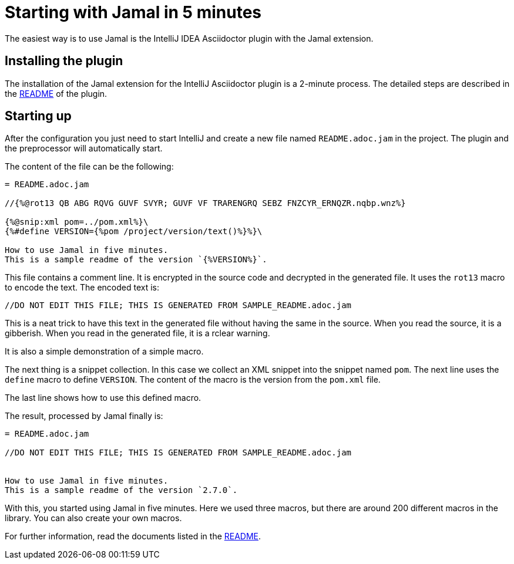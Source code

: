 = Starting with Jamal in 5 minutes

The easiest way is to use Jamal is the IntelliJ IDEA Asciidoctor plugin with the Jamal extension.

== Installing the plugin

The installation of the Jamal extension for the IntelliJ Asciidoctor plugin is a 2-minute process.
The detailed steps are described in the link:../jamal-asciidoc/README.adoc[README] of the plugin.

== Starting up

After the configuration you just need to start IntelliJ and create a new file named `README.adoc.jam` in the project.
The plugin and the preprocessor will automatically start.

The content of the file can be the following:

[source,asciidoc]
----------------------------------------
= README.adoc.jam

//{%@rot13 QB ABG RQVG GUVF SVYR; GUVF VF TRARENGRQ SEBZ FNZCYR_ERNQZR.nqbp.wnz%}

{%@snip:xml pom=../pom.xml%}\
{%#define VERSION={%pom /project/version/text()%}%}\

How to use Jamal in five minutes.
This is a sample readme of the version `{%VERSION%}`.



----------------------------------------

This file contains a comment line.
It is encrypted in the source code and decrypted in the generated file.
It uses the `rot13` macro to encode the text.
The encoded text is:
----
//DO NOT EDIT THIS FILE; THIS IS GENERATED FROM SAMPLE_README.adoc.jam

----

This is a neat trick to have this text in the generated file without having the same in the source.
When you read the source, it is a gibberish.
When you read in the generated file, it is a rclear warning.

It is also a simple demonstration of a simple macro.

The next thing is a snippet collection.
In this case  we collect an XML snippet into the snippet named `pom`.
The next line uses the `define` macro to define `VERSION`.
The content of the macro is the version from the `pom.xml` file.

The last line shows how to use this defined macro.

The result, processed by Jamal finally is:

[source,asciidoc]
----------------------------------------
= README.adoc.jam

//DO NOT EDIT THIS FILE; THIS IS GENERATED FROM SAMPLE_README.adoc.jam


How to use Jamal in five minutes.
This is a sample readme of the version `2.7.0`.



----------------------------------------

With this, you started using Jamal in five minutes.
Here we used three macros, but there are around 200 different macros in the library.
You can also create your own macros.

For further information, read the documents listed in the link:../README.adoc[README].